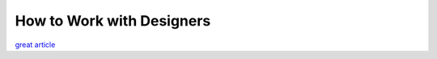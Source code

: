 How to Work with Designers
==========================


`great article`_


.. _great article: https://medium.com/the-year-of-the-looking-glass/6c975dede146
